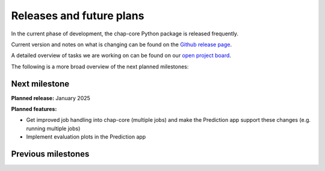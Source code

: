 

Releases and future plans
===========================

In the current phase of development, the chap-core Python package is released frequently. 

Current version and notes on what is changing can be found on the `Github release page <https://github.com/dhis2-chap/chap-core/releases>`_.

A detailed overview of tasks we are working on can be found on our `open project board <https://github.com/orgs/dhis2-chap/projects/4>`_.

The following is a more broad overview of the next planned milestones:

Next milestone
----------------

**Planned release:** January 2025 

**Planned features:**
  
- Get improved job handling into chap-core (multiple jobs) and make the Prediction app support these changes (e.g. running multiple jobs)
- Implement evaluation plots in the Prediction app



Previous milestones
---------------------